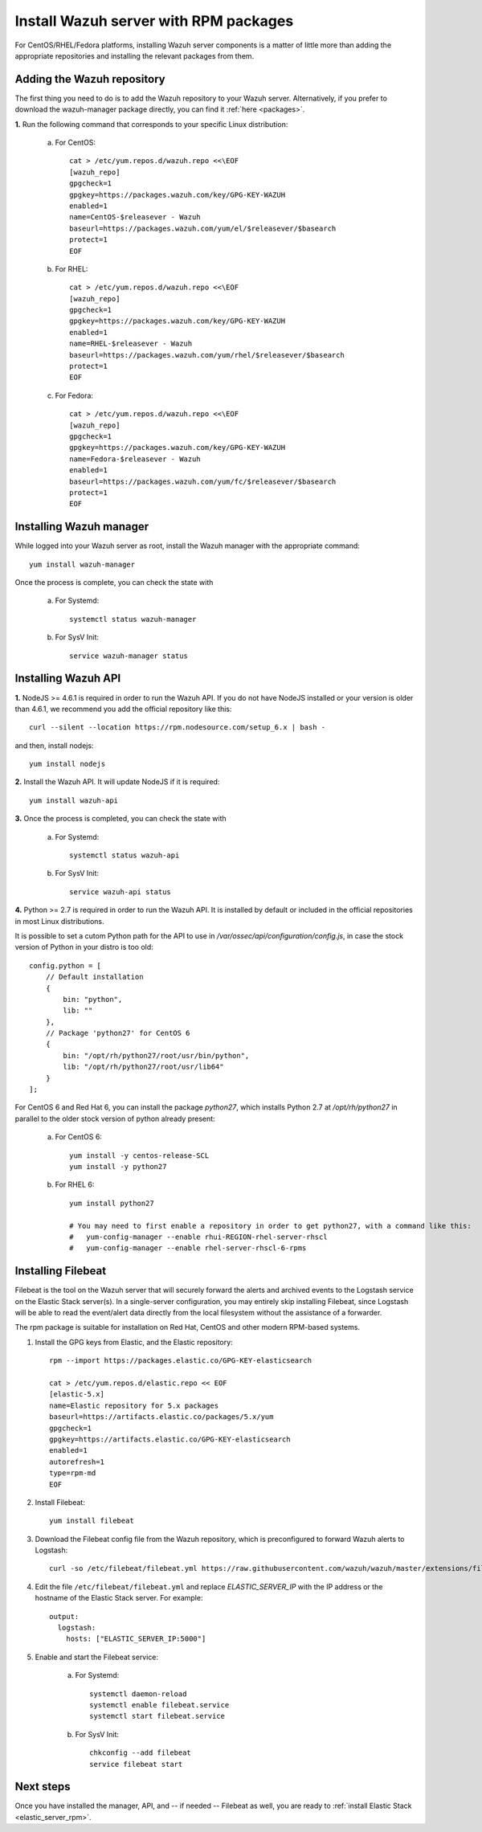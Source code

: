 .. _wazuh_server_rpm:

Install Wazuh server with RPM packages
===========================================

For CentOS/RHEL/Fedora platforms, installing Wazuh server components is a matter of little more than adding the appropriate repositories and installing the relevant packages from them.

Adding the Wazuh repository
-------------------------------------------

The first thing you need to do is to add the Wazuh repository to your Wazuh server. Alternatively, if you prefer to download the wazuh-manager package directly, you can find it :ref:`here <packages>`.

**1.** Run the following command that corresponds to your specific Linux distribution:

    a) For CentOS::

        cat > /etc/yum.repos.d/wazuh.repo <<\EOF
        [wazuh_repo]
        gpgcheck=1
        gpgkey=https://packages.wazuh.com/key/GPG-KEY-WAZUH
        enabled=1
        name=CentOS-$releasever - Wazuh
        baseurl=https://packages.wazuh.com/yum/el/$releasever/$basearch
        protect=1
        EOF

    b) For RHEL::

        cat > /etc/yum.repos.d/wazuh.repo <<\EOF
        [wazuh_repo]
        gpgcheck=1
        gpgkey=https://packages.wazuh.com/key/GPG-KEY-WAZUH
        enabled=1
        name=RHEL-$releasever - Wazuh
        baseurl=https://packages.wazuh.com/yum/rhel/$releasever/$basearch
        protect=1
        EOF

    c) For Fedora::

        cat > /etc/yum.repos.d/wazuh.repo <<\EOF
        [wazuh_repo]
        gpgcheck=1
        gpgkey=https://packages.wazuh.com/key/GPG-KEY-WAZUH
        name=Fedora-$releasever - Wazuh
        enabled=1
        baseurl=https://packages.wazuh.com/yum/fc/$releasever/$basearch
        protect=1
        EOF

Installing Wazuh manager
-------------------------------------------

While logged into your Wazuh server as root, install the Wazuh manager with the appropriate command::

	yum install wazuh-manager

Once the process is complete, you can check the state with

	a) For Systemd::

			systemctl status wazuh-manager

	b) For SysV Init::

			service wazuh-manager status

Installing Wazuh API
-------------------------------------------

**1.** NodeJS >= 4.6.1 is required in order to run the Wazuh API. If you do not have NodeJS installed or your version is older than 4.6.1, we recommend you add the official repository like this::

	curl --silent --location https://rpm.nodesource.com/setup_6.x | bash -

and then, install nodejs::

  	yum install nodejs

**2.** Install the Wazuh API. It will update NodeJS if it is required::

	yum install wazuh-api

**3.** Once the process is completed, you can check the state with

  	a) For Systemd::

  			systemctl status wazuh-api

  	b) For SysV Init::

  			service wazuh-api status

**4.** Python >= 2.7 is required in order to run the Wazuh API. It is installed by default or included in the official repositories in most Linux distributions.

It is possible to set a cutom Python path for the API to use in */var/ossec/api/configuration/config.js*, in case the stock version of Python in your distro is too old::

    config.python = [
        // Default installation
        {
            bin: "python",
            lib: ""
        },
        // Package 'python27' for CentOS 6
        {
            bin: "/opt/rh/python27/root/usr/bin/python",
            lib: "/opt/rh/python27/root/usr/lib64"
        }
    ];

For CentOS 6 and Red Hat 6, you can install the package *python27*, which installs Python 2.7 at */opt/rh/python27* in parallel to the older stock version of python already present:

    a) For CentOS 6::

        yum install -y centos-release-SCL
        yum install -y python27

    b) For RHEL 6::

        yum install python27

        # You may need to first enable a repository in order to get python27, with a command like this:
        #   yum-config-manager --enable rhui-REGION-rhel-server-rhscl
        #   yum-config-manager --enable rhel-server-rhscl-6-rpms

.. _wazuh_server_rpm_filebeat:

Installing Filebeat
-------------------------------------------

Filebeat is the tool on the Wazuh server that will securely forward the alerts and archived events to the Logstash service on the Elastic Stack server(s).  In a single-server configuration, you may entirely skip installing Filebeat, since Logstash will be able to read the event/alert data directly from the local filesystem without the assistance of a forwarder.

The rpm package is suitable for installation on Red Hat, CentOS and other modern RPM-based systems.

1. Install the GPG keys from Elastic, and the Elastic repository::

	rpm --import https://packages.elastic.co/GPG-KEY-elasticsearch

	cat > /etc/yum.repos.d/elastic.repo << EOF
	[elastic-5.x]
	name=Elastic repository for 5.x packages
	baseurl=https://artifacts.elastic.co/packages/5.x/yum
	gpgcheck=1
	gpgkey=https://artifacts.elastic.co/GPG-KEY-elasticsearch
	enabled=1
	autorefresh=1
	type=rpm-md
	EOF

2. Install Filebeat::

	yum install filebeat

3. Download the Filebeat config file from the Wazuh repository, which is preconfigured to forward Wazuh alerts to Logstash::

	curl -so /etc/filebeat/filebeat.yml https://raw.githubusercontent.com/wazuh/wazuh/master/extensions/filebeat/filebeat.yml

4. Edit the file ``/etc/filebeat/filebeat.yml`` and replace *ELASTIC_SERVER_IP*  with the IP address or the hostname of the Elastic Stack server. For example::

	output:
	  logstash:
	    hosts: ["ELASTIC_SERVER_IP:5000"]

5. Enable and start the Filebeat service:

	a) For Systemd::

		systemctl daemon-reload
		systemctl enable filebeat.service
		systemctl start filebeat.service

	b) For SysV Init::

		chkconfig --add filebeat
		service filebeat start

Next steps
----------

Once you have installed the manager, API, and -- if needed -- Filebeat as well, you are ready to :ref:`install Elastic Stack <elastic_server_rpm>`.
